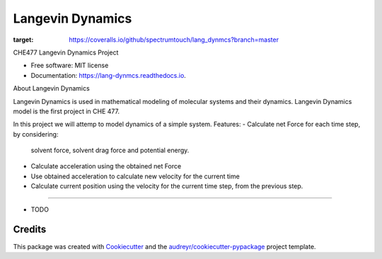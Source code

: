 ===============================
Langevin Dynamics
===============================


.. image:: https://img.shields.io/pypi/v/lang_dynmcs.svg
        :target: https://pypi.python.org/pypi/lang_dynmcs

.. image:: https://img.shields.io/travis/spectrumtouch/lang_dynmcs.svg
        :target: https://travis-ci.org/spectrumtouch/lang_dynmcs

.. image:: https://readthedocs.org/projects/lang-dynmcs/badge/?version=latest
        :target: https://lang-dynmcs.readthedocs.io/en/latest/?badge=latest
        :alt: Documentation Status

.. image:: https://pyup.io/repos/github/spectrumtouch/lang_dynmcs/shield.svg
     :target: https://pyup.io/repos/github/spectrumtouch/lang_dynmcs/
     :alt: Updates

.. image:: https://coveralls.io/repos/github/spectrumtouch/lang_dynmcs/badge.svg?branch=master
:target: https://coveralls.io/github/spectrumtouch/lang_dynmcs?branch=master



CHE477 Langevin Dynamics Project


* Free software: MIT license
* Documentation: https://lang-dynmcs.readthedocs.io.

About Langevin Dynamics

Langevin Dynamics is used in mathematical modeling of molecular systems and
their dynamics. Langevin Dynamics model is the first project in CHE 477.

In this project we will attemp to model dynamics of a simple system.
Features:
- Calculate net Force for each time step, by considering:
  solvent force, solvent drag force and potential energy.
- Calculate acceleration using the obtained net Force
- Use obtained acceleration to calculate new velocity for the current time
- Calculate current position using the velocity for the current time step,
  from the previous step.
--------

* TODO

Credits
---------

This package was created with Cookiecutter_ and the `audreyr/cookiecutter-pypackage`_ project template.

.. _Cookiecutter: https://github.com/audreyr/cookiecutter
.. _`audreyr/cookiecutter-pypackage`: https://github.com/audreyr/cookiecutter-pypackage
